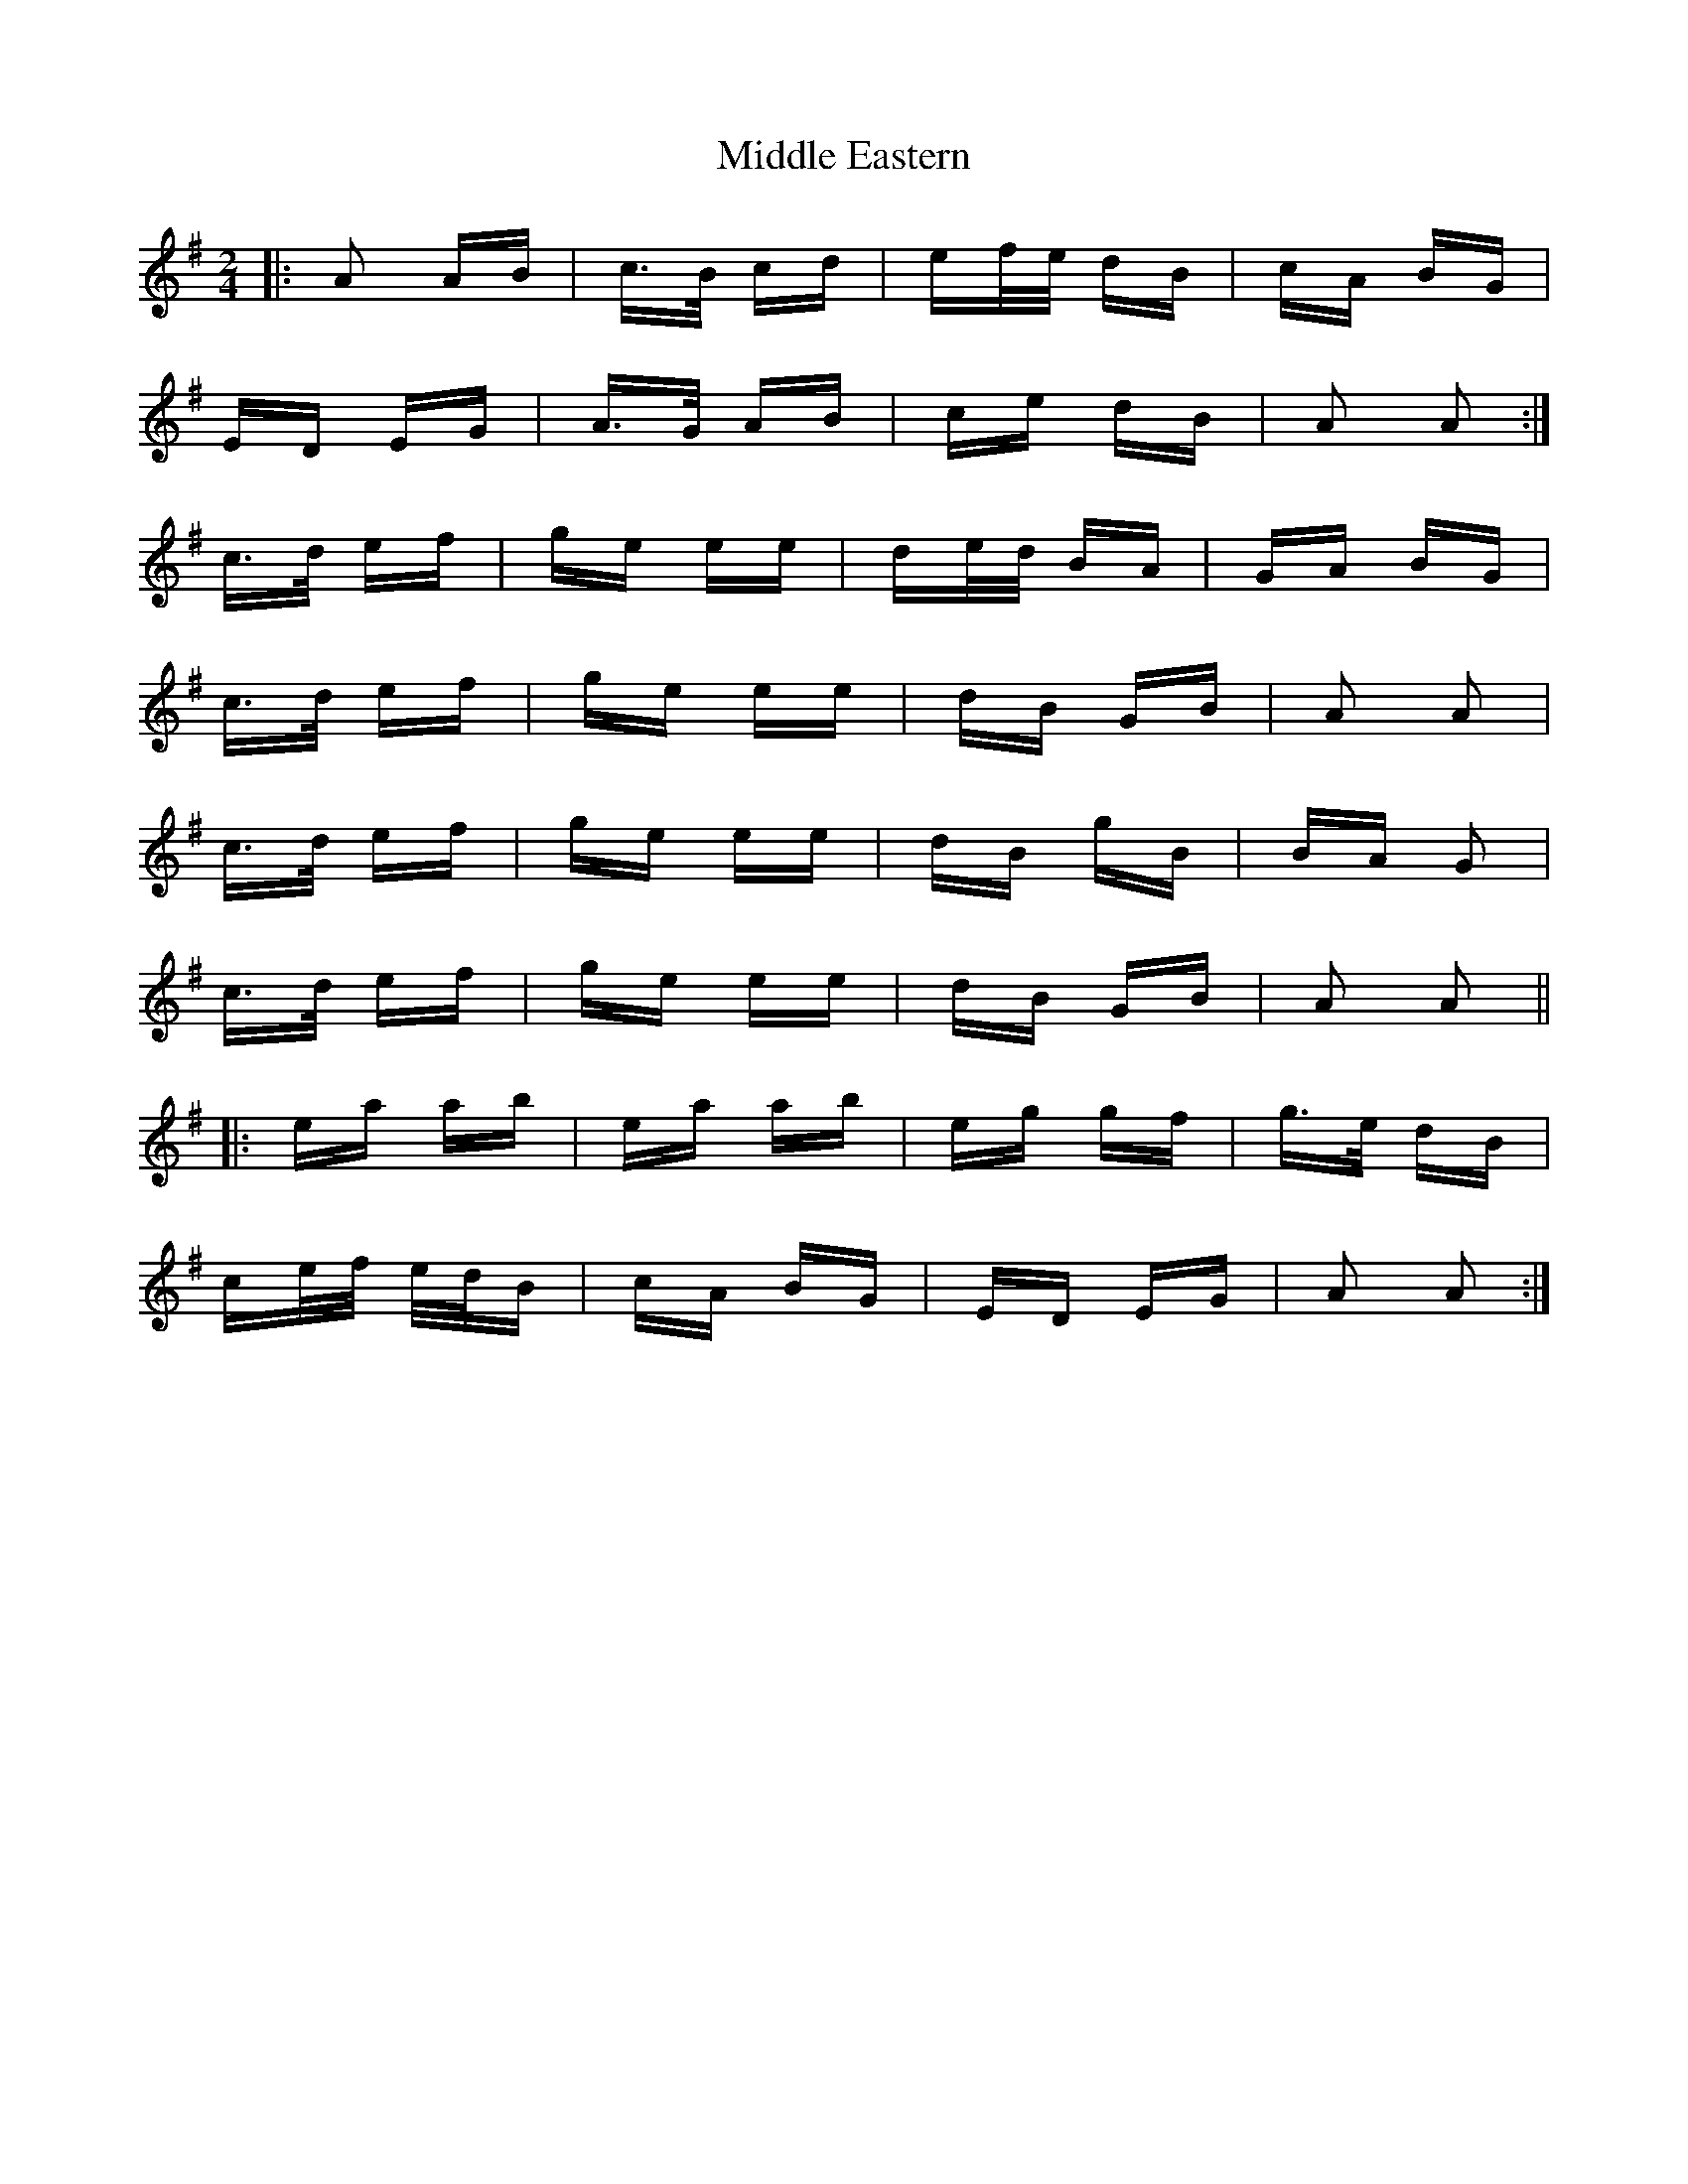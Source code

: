 X: 26645
T: Middle Eastern
R: polka
M: 2/4
K: Adorian
|:A2 AB|c>B cd|ef/e/ dB|cA BG|
ED EG|A>G AB|ce dB|A2 A2:|
c>d ef|ge ee|de/d/ BA|GA BG|
c>d ef|ge ee|dB GB|A2 A2|
c>d ef|ge ee|dB gB|BA G2|
c>d ef|ge ee|dB GB|A2 A2||
|:ea ab|ea ab|eg gf|g>e dB|
ce/f/ e/d/B|cA BG|ED EG|A2 A2:|

